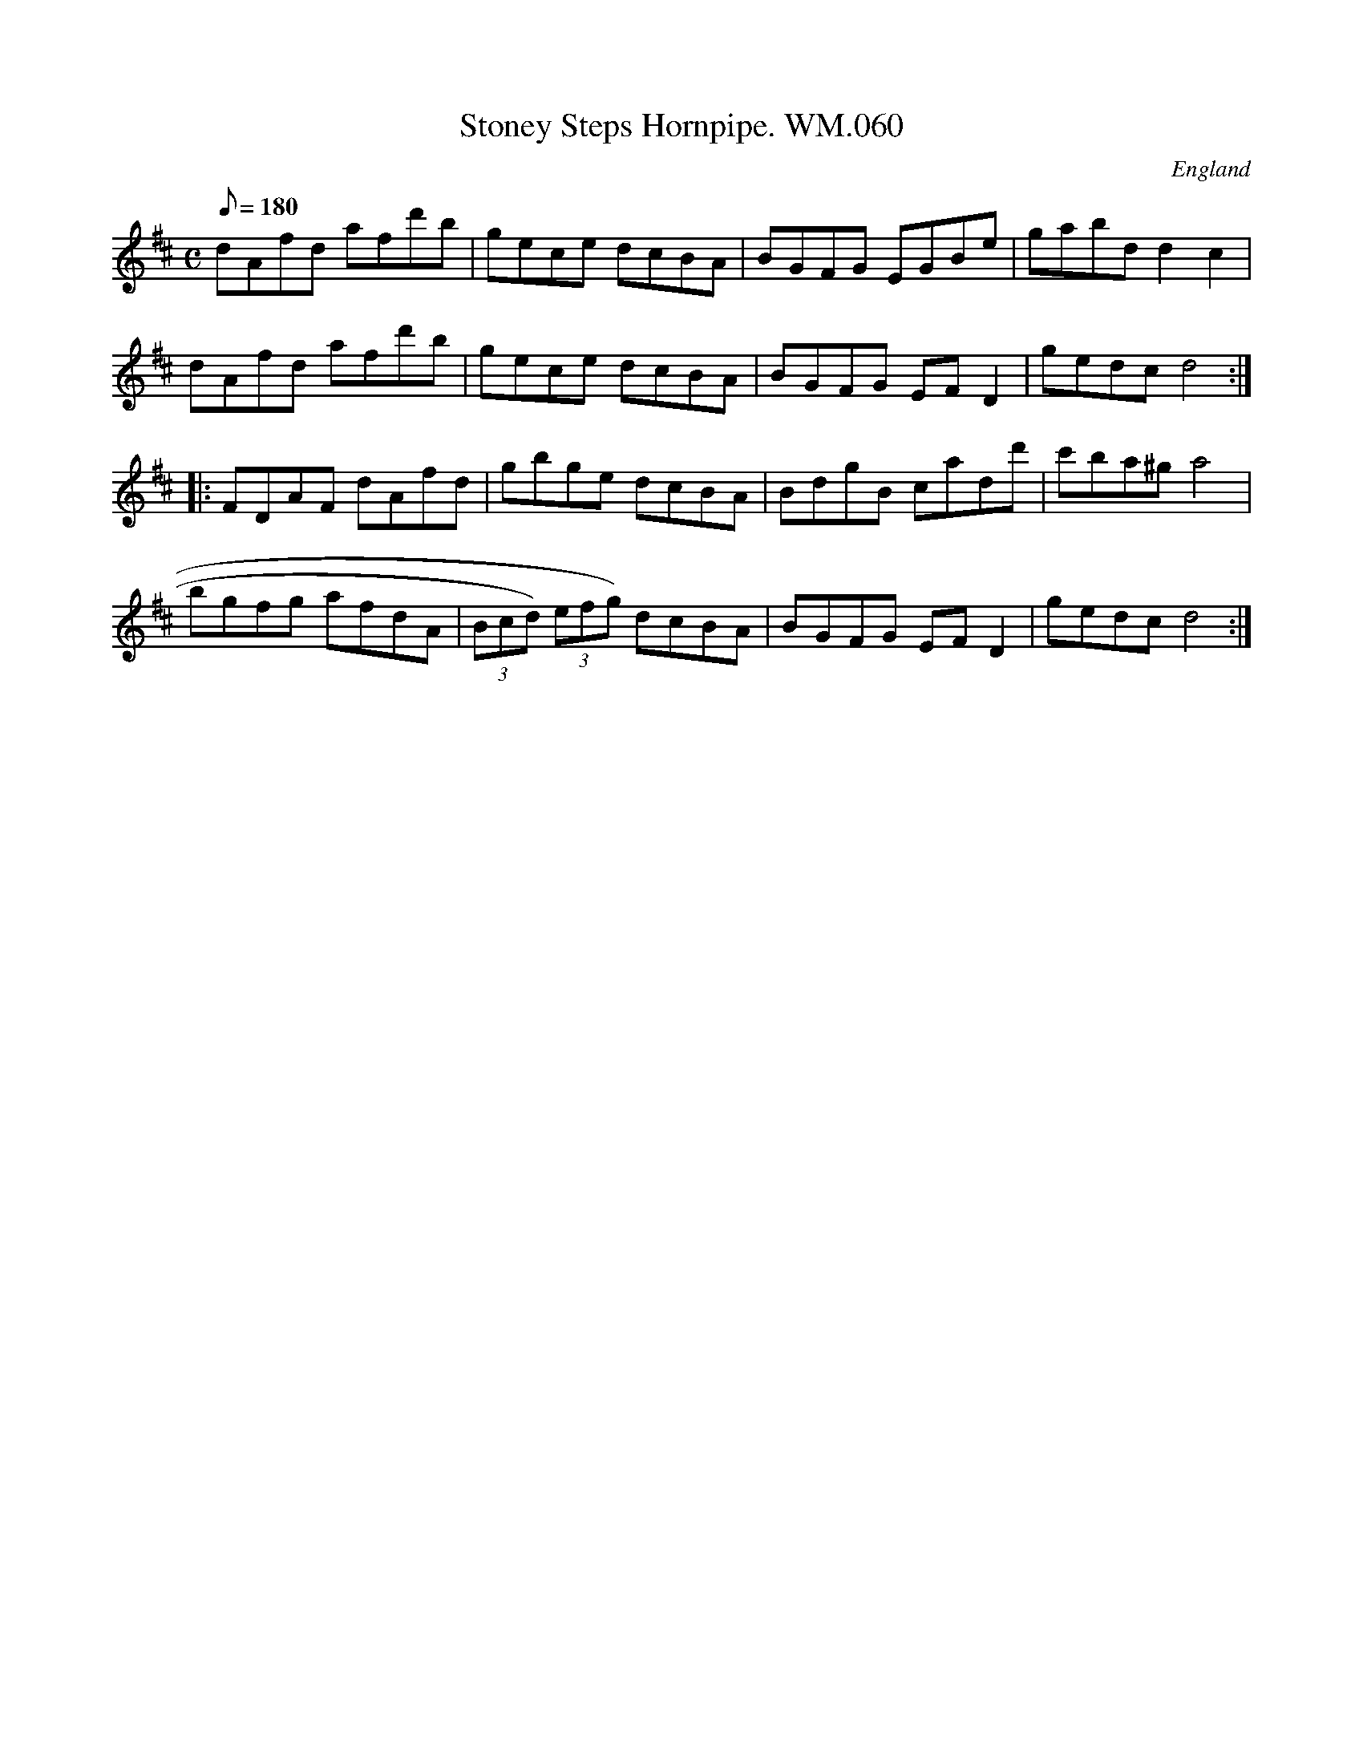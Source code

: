X:90
T:Stoney Steps Hornpipe. WM.060
M:C
L:1/8
Q:180
S:WM.Mittell,1799
R:Hornpipe
O:England
A:Kent
N:Sometimes attributed to James Hill of Gateshead,who was active
N:in1840-60 approx. This is the same A Music, but apparently much
N:earlier. Needs looking into.
N:Also see Brewer's Horse in Chappell cfGraham Dixon,The Music of James Hill.
Z:vmp.Chris Partington
K:D
dAfd afd'b | gece dcBA | BGFG EGBe | gabd d2-c2 |
dAfd afd'b | gece dcBA | BGFG EFD2 | gedcd4 :|
|: FDAF dAfd | gbge dcBA | BdgB cadd' | c'ba^ga4 |
bgfg afdA | (3Bcd) (3efg) dcBA | BGFG EFD2 | gedcd4 :|]

